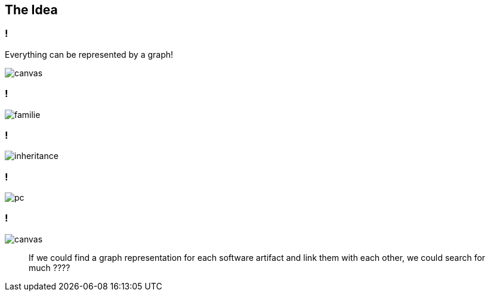 //
//
//

== The Idea

[state=bottom]
// [%notitle]
=== !

Everything can be represented by a graph!

image::bright-bulb-dark-132340.jpg[canvas]


[background-color="white"]
=== !

image::familie.svg[]

[background-color="white"]
=== !

image::inheritance.svg[]


[background-color="white"]
=== !

image::pc.svg[]

[state=greybox]
=== !

image::pexels-photo-373543.jpeg[canvas]

[quote]
____
If we could find a graph representation
for each software artifact and link
them with each other, we could search
for much ????
____



